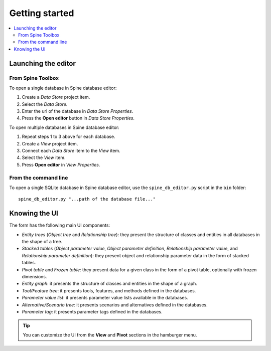 ***************
Getting started
***************

.. contents::
   :local:

Launching the editor
--------------------

From Spine Toolbox
==================

To open a single database in Spine database editor:

1. Create a *Data Store* project item.
2. Select the *Data Store*.
3. Enter the url of the database in *Data Store Properties*.
4. Press the **Open editor** button in *Data Store Properties*.

To open multiple databases in Spine database editor:

1. Repeat steps 1 to 3 above for each database.
2. Create a *View* project item.
3. Connect each *Data Store* item to the *View* item.
4. Select the *View* item.
5. Press **Open editor** in *View Properties*.

From the command line
=====================

To open a single SQLite database in Spine database editor, use the ``spine_db_editor.py`` script
in the ``bin`` folder::

    spine_db_editor.py "...path of the database file..."


Knowing the UI
--------------

The form has the following main UI components:

- *Entity trees* (*Object tree* and *Relationship tree*): 
  they present the structure of classes and entities in all databases in the shape of a tree.
- *Stacked tables* (*Object parameter value*, *Object parameter definition*, 
  *Relationship parameter value*, and *Relationship parameter definition*): 
  they present object and relationship parameter data in the form of stacked tables.
- *Pivot table* and *Frozen table*: they present data for a given class in the form of a pivot table,
  optionally with frozen dimensions.
- *Entity graph*: it presents the structure of classes and entities in the shape of a graph.
- *Tool/Feature tree*: it presents tools, features, and methods defined in the databases.
- *Parameter value list*: it presents parameter value lists available in the databases.
- *Alternative/Scenario tree*: it presents scenarios and alternatives defined in the databases.
- *Parameter tag*: it presents parameter tags defined in the databases.

.. tip:: You can customize the UI from the **View** and **Pivot** sections in the hamburger menu.

